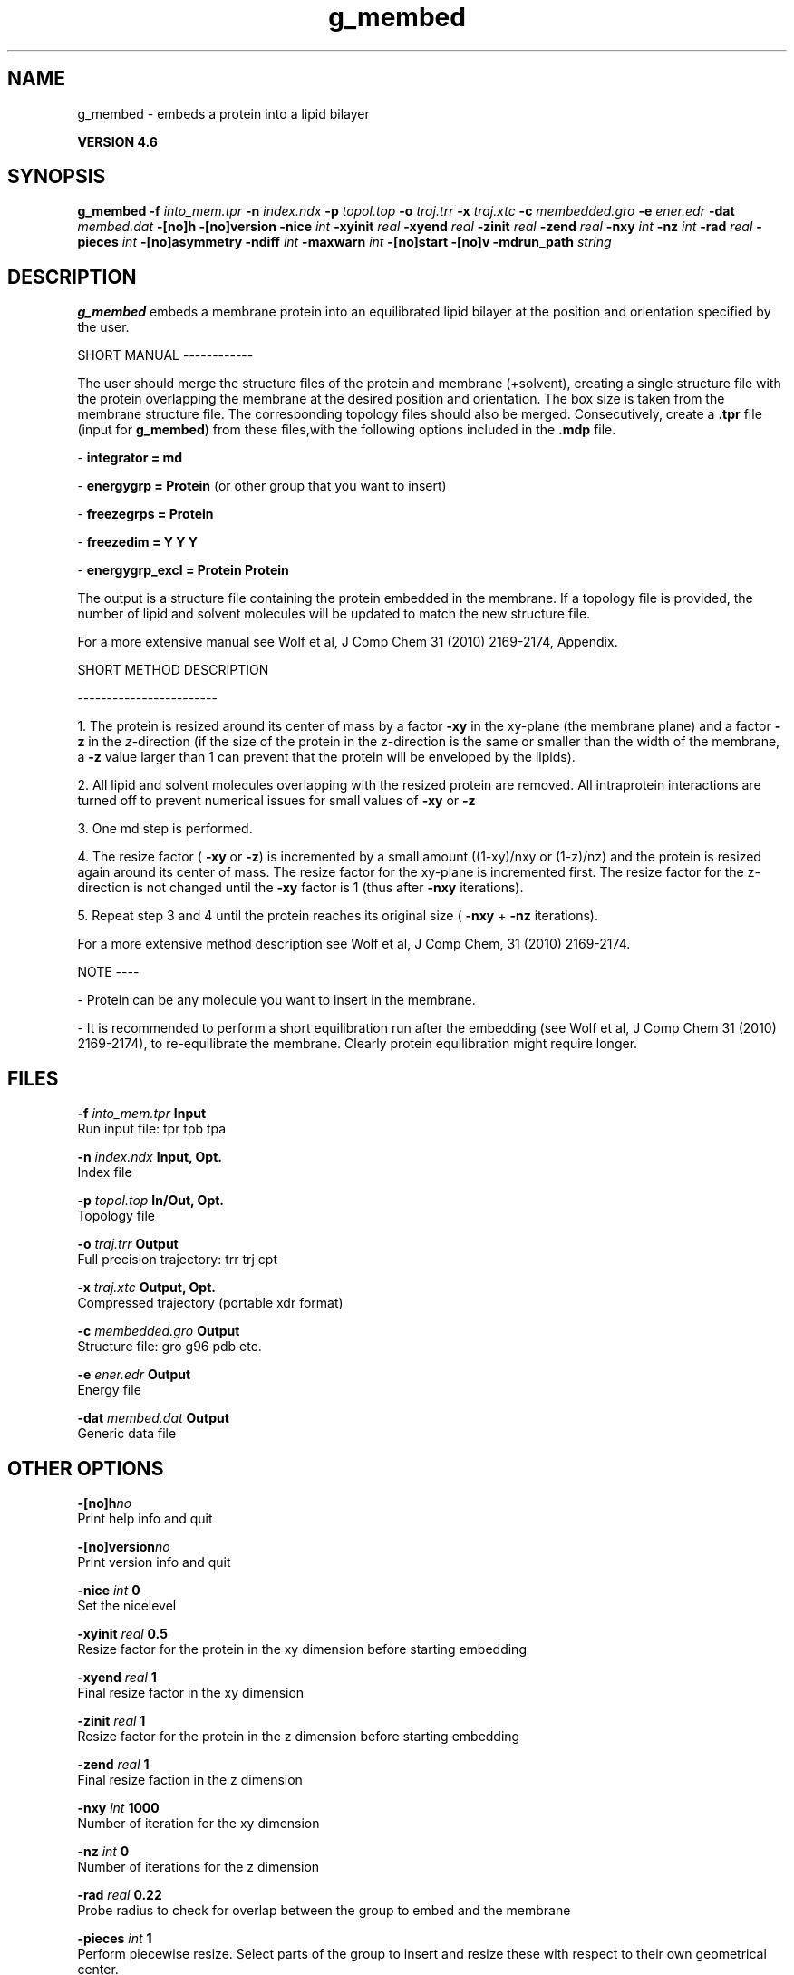 .TH g_membed 1 "Fri 18 Jan 2013" "" "GROMACS suite, VERSION 4.6"
.SH NAME
g_membed\ -\ embeds\ a\ protein\ into\ a\ lipid\ bilayer

.B VERSION 4.6
.SH SYNOPSIS
\f3g_membed\fP
.BI "\-f" " into_mem.tpr "
.BI "\-n" " index.ndx "
.BI "\-p" " topol.top "
.BI "\-o" " traj.trr "
.BI "\-x" " traj.xtc "
.BI "\-c" " membedded.gro "
.BI "\-e" " ener.edr "
.BI "\-dat" " membed.dat "
.BI "\-[no]h" ""
.BI "\-[no]version" ""
.BI "\-nice" " int "
.BI "\-xyinit" " real "
.BI "\-xyend" " real "
.BI "\-zinit" " real "
.BI "\-zend" " real "
.BI "\-nxy" " int "
.BI "\-nz" " int "
.BI "\-rad" " real "
.BI "\-pieces" " int "
.BI "\-[no]asymmetry" ""
.BI "\-ndiff" " int "
.BI "\-maxwarn" " int "
.BI "\-[no]start" ""
.BI "\-[no]v" ""
.BI "\-mdrun_path" " string "
.SH DESCRIPTION
\&\fB g_membed\fR embeds a membrane protein into an equilibrated lipid bilayer at the position
\&and orientation specified by the user.


\&SHORT MANUAL
\-\-\-\-\-\-\-\-\-\-\-\-

\&The user should merge the structure files of the protein and membrane (+solvent), creating a
\&single structure file with the protein overlapping the membrane at the desired position and
\&orientation. The box size is taken from the membrane structure file. The corresponding topology
\&files should also be merged. Consecutively, create a \fB .tpr\fR file (input for \fB g_membed\fR) from these files,with the following options included in the \fB .mdp\fR file.

\& \- \fB integrator      = md\fR

\& \- \fB energygrp       = Protein\fR (or other group that you want to insert)

\& \- \fB freezegrps      = Protein\fR

\& \- \fB freezedim       = Y Y Y\fR

\& \- \fB energygrp_excl  = Protein Protein\fR

\&The output is a structure file containing the protein embedded in the membrane. If a topology
\&file is provided, the number of lipid and 
\&solvent molecules will be updated to match the new structure file.

\&For a more extensive manual see Wolf et al, J Comp Chem 31 (2010) 2169\-2174, Appendix.


\&SHORT METHOD DESCRIPTION

\&\-\-\-\-\-\-\-\-\-\-\-\-\-\-\-\-\-\-\-\-\-\-\-\-

\&1. The protein is resized around its center of mass by a factor \fB \-xy\fR in the xy\-plane
\&(the membrane plane) and a factor \fB \-z\fR in the \fI z\fR\-direction (if the size of the
\&protein in the z\-direction is the same or smaller than the width of the membrane, a
\&\fB \-z\fR value larger than 1 can prevent that the protein will be enveloped by the lipids).

\&2. All lipid and solvent molecules overlapping with the resized protein are removed. All
\&intraprotein interactions are turned off to prevent numerical issues for small values of \fB \-xy\fR
\& or \fB \-z\fR

\&3. One md step is performed.

\&4. The resize factor (\fB \-xy\fR or \fB \-z\fR) is incremented by a small amount ((1\-xy)/nxy or (1\-z)/nz) and the
\&protein is resized again around its center of mass. The resize factor for the xy\-plane
\&is incremented first. The resize factor for the z\-direction is not changed until the \fB \-xy\fR factor
\&is 1 (thus after \fB \-nxy\fR iterations).

\&5. Repeat step 3 and 4 until the protein reaches its original size (\fB \-nxy\fR + \fB \-nz\fR iterations).

\&For a more extensive method description see Wolf et al, J Comp Chem, 31 (2010) 2169\-2174.


\&NOTE
\-\-\-\-

\& \- Protein can be any molecule you want to insert in the membrane.

\& \- It is recommended to perform a short equilibration run after the embedding
\&(see Wolf et al, J Comp Chem 31 (2010) 2169\-2174), to re\-equilibrate the membrane. Clearly
\&protein equilibration might require longer.


.SH FILES
.BI "\-f" " into_mem.tpr" 
.B Input
 Run input file: tpr tpb tpa 

.BI "\-n" " index.ndx" 
.B Input, Opt.
 Index file 

.BI "\-p" " topol.top" 
.B In/Out, Opt.
 Topology file 

.BI "\-o" " traj.trr" 
.B Output
 Full precision trajectory: trr trj cpt 

.BI "\-x" " traj.xtc" 
.B Output, Opt.
 Compressed trajectory (portable xdr format) 

.BI "\-c" " membedded.gro" 
.B Output
 Structure file: gro g96 pdb etc. 

.BI "\-e" " ener.edr" 
.B Output
 Energy file 

.BI "\-dat" " membed.dat" 
.B Output
 Generic data file 

.SH OTHER OPTIONS
.BI "\-[no]h"  "no    "
 Print help info and quit

.BI "\-[no]version"  "no    "
 Print version info and quit

.BI "\-nice"  " int" " 0" 
 Set the nicelevel

.BI "\-xyinit"  " real" " 0.5   " 
 Resize factor for the protein in the xy dimension before starting embedding

.BI "\-xyend"  " real" " 1     " 
 Final resize factor in the xy dimension

.BI "\-zinit"  " real" " 1     " 
 Resize factor for the protein in the z dimension before starting embedding

.BI "\-zend"  " real" " 1     " 
 Final resize faction in the z dimension

.BI "\-nxy"  " int" " 1000" 
 Number of iteration for the xy dimension

.BI "\-nz"  " int" " 0" 
 Number of iterations for the z dimension

.BI "\-rad"  " real" " 0.22  " 
 Probe radius to check for overlap between the group to embed and the membrane

.BI "\-pieces"  " int" " 1" 
 Perform piecewise resize. Select parts of the group to insert and resize these with respect to their own geometrical center.

.BI "\-[no]asymmetry"  "no    "
 Allow asymmetric insertion, i.e. the number of lipids removed from the upper and lower leaflet will not be checked.

.BI "\-ndiff"  " int" " 0" 
 Number of lipids that will additionally be removed from the lower (negative number) or upper (positive number) membrane leaflet.

.BI "\-maxwarn"  " int" " 0" 
 Maximum number of warning allowed

.BI "\-[no]start"  "no    "
 Call mdrun with membed options

.BI "\-[no]v"  "no    "
 Be loud and noisy

.BI "\-mdrun_path"  " string" " " 
 Path to the mdrun executable compiled with this g_membed version

.SH SEE ALSO
.BR gromacs(7)

More information about \fBGROMACS\fR is available at <\fIhttp://www.gromacs.org/\fR>.
